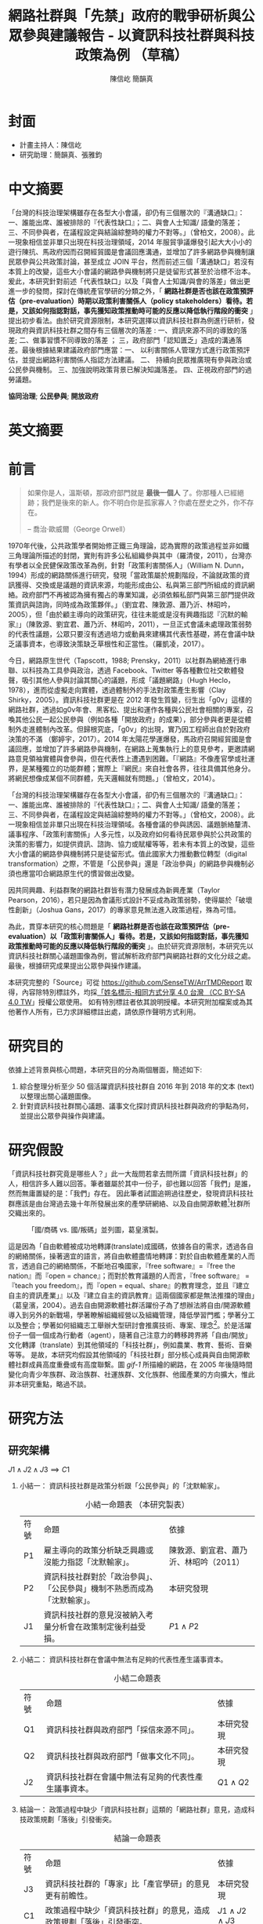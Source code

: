 #+TITLE: 網路社群與「先禁」政府的戰爭研析與公眾參與建議報告 - 以資訊科技社群與科技政策為例 （草稿）
#+AUTHOR: 陳信屹
#+AUTHOR: 簡韻真
#+EMAIL: ossug.hychen@gmail.com
#+OPTIONS: H:2 num:t toc:t 
#+TOC: listings
#+TOC: tables 
* 封面
- 計畫主持人：陳信屹
- 研究助理：簡韻真、張雅鈞
* 中文摘要
  #+BEGIN_COMMENT
  字數以 500 字為限，並在其後列名 5 個以內中文關鍵詞。
  #+END_COMMENT
  「台灣的科技治理架構雖存在各型大小會議，卻仍有三個層次的『溝通缺口』：一、誰能出席、誰被排除的『代表性缺口』；二、與會人士知識/ 語彙的落差；三、不同參與者，在議程設定與結論綜整時的權力不對等。」（曾柏文，2008）。此一現象相信並非單只出現在科技治理領域，2014 年服貿爭議爆發引起大大小小的遊行陳抗、馬政府因而召開經貿國是會議回應溝通，並增加了許多網路參與機制讓民眾參與公共政策討論，甚至成立 JOIN 平台，然而前述三個「溝通缺口」若沒有本質上的改變，這些大小會議的網路參與機制將只是徒留形式甚至於治標不治本。爰此，本研究針對前述「代表性缺口」以及「與會人士知識/與會的落差」做出更進一步的發問，探討在傳統產官學研的分類之外，「 *網路社群是否也該在政策預評估（pre-evaluation）時期以政策利害關係人（policy stakeholders）看待。若是，又該如何指認對話，事先獲知政策推動時可能的反應以降低執行階段的衝突* 」提出初步看法。由於研究資源限制，本研究選擇以資訊科技社群為例進行研析，發現政府與資訊科技社群之間存有三個層次的落差 : 一、資訊來源不同的導致的落差; 二、做事習慣不同導致的落差 ； 三，政府部門「認知匱乏」造成的溝通落差。最後根據結果建議政府部門應當：一、 以利害關係人管理方式進行政策預評估，並提出網路利害關係人指認方法建議。 二、 持續向民眾推廣現有參與政治或公民參與機制。 三、加強說明政策背景已解決知識落差。 四、正視政府部門的過勞議題。

  *協同治理*; *公民參與*; *開放政府*
* 英文摘要
  #+BEGIN_COMMENT
  字數以 150 字為限，並在其後列名 5 個以內英文關鍵詞。
  #+END_COMMENT
* 前言
  #+BEGIN_COMMENT
  科學研究論文引言的五個階段 （Weissberg & Buker 1990）: 
  - 階段一：陳述該研究領域，藉此提供讀者所欲探討問題之背景，並說明重要性。
  - 階段二：更明確地陳述該問題的研究近況，為已知資訊奠定基礎。
  - 階段三：陳述進一步研究之必要，藉此為目前研究創造可發揮之空間。
  - 階段四：說明研究目標或描述研究的主要活動與發現。
  - 階段五：選擇提出執行此研究的正面價值或正當性。
  #+END_COMMENT
  
  #+BEGIN_QUOTE
  如果你是人，溫斯頓，那政府部門就是 *最後一個人* 了。你那種人已經絕跡；我們是後來的新人。你不明白你是孤家寡人？你處在歷史之外，你不存在。

  -- 喬治·歐威爾（George Orwell）
  #+END_QUOTE
  1970年代後，公共政策學者開始修正鐵三角理論，認為實際的政策過程並非如鐵三角理論所描述的封閉，實則有許多公私組織參與其中（羅清俊，2011），台灣亦有學者以全民健保政策改革為例，針對「政策利害關係人」（William N. Dunn，1994）形成的網路關係進行研究，發現「當政策屬於規劃階段，不論就政策的資訊獲得、交換或是議題的資訊來源，均能形成由公、私與第三部門所組成的資訊網絡。政府部門不再被認為擁有獨占的專業知識，必須依賴私部門與第三部門提供政策資訊與諮詢，同時成為政策夥伴。」（劉宜君、陳敦源、蕭乃沂、林昭吟，2005），但「由於顧主導向的政策研究，往往未能或是沒有興趣指認『沉默的輸家』」（陳敦源、劉宜君、蕭乃沂、林昭吟，2011），一旦正式會議未處理政策弱勢的代表性議題，公眾只要沒有透過培力或動員來建構其代表性基礎，將在會議中缺乏議事資本，也導致決策缺乏草根性和正當性。（羅凱凌，2017）。
  
  今日，網路原生世代（Tapscott，1988; Prensky，2011）以社群為網絡進行串聯、以科技為工具參與政治，透過 Facebook、Twitter 等各種數位社交軟體發聲，吸引其他人參與討論其關心的議題，形成「議題網路」（Hugh Heclo，1978），進而從虛擬走向實體，透過體制外的手法對政策產生影響（Clay Shirky，2005）。資訊科技社群更是在 2012 年發生質變，衍生出「g0v」這樣的網路社群，透過如g0v年會、黑客松、提出和運作各種與公民社會相關的專案，召喚其他公民一起公民參與（例如各種「開放政府」的成果），部分參與者更是從體制外走進體制內改革。但歸根究底，「g0v」的出現，實乃因工程師出自於對政府決策的不滿 （鄭婷宇，2017）。2014 年太陽花學運爆發，馬政府召開經貿國是會議回應，並增加了許多網路參與機制，在網路上蒐集執行上的意見參考，更邀請網路意見領袖實體與會參與，但在代表性上遭遇到困難。「『網路』不像產官學或社運界，是某種獨立的功能群體；實際上『網民』來自社會各界，往往具備其他身分。將網民想像成某個不同群體，先天邏輯就有問題。」（曾柏文，2014）。

  「台灣的科技治理架構雖存在各型大小會議，卻仍有三個層次的『溝通缺口』：一、誰能出席、誰被排除的『代表性缺口』；二、與會人士知識/ 語彙的落差；三、不同參與者，在議程設定與結論綜整時的權力不對等。」（曾柏文，2008）。此一現象相信並非單只出現在科技治理領域。各種會議的參與誘因、議題脈絡釐清、議事程序、「政策利害關係」人多元性，以及政府如何看待民眾參與於公共政策的決策的影響力，如提供資訊、諮詢、協力或賦權等等，若未有本質上的改變，這些大小會議的網路參與機制將只是徒留形式。值此國家大力推動數位轉型（digital transformation）之際，不管是「公民參與」還是「政治參與」的網路參與機制必須也應當叩合網路原生代的慣習做出改變。

  因共同興趣、利益群聚的網路社群皆有潛力發展成為新興產業（Taylor Pearson，2016），若只是因為會議形式設計不妥成為政策弱勢，使得屬於「破壞性創新」（Joshua Gans，2017）的專家意見無法進入政策過程，殊為可惜。

  為此，貫穿本研究的核心問題是「 *網路社群是否也該在政策預評估（pre-evaluation）以「政策利害關係人」看待。若是，又該如何指認對話，事先獲知政策推動時可能的反應以降低執行階段的衝突* 」。由於研究資源限制，本研究先以資訊科技社群關心議題圖像為例，嘗試解析政府部門與網路社群的文化分歧之處。最後，根據研究成果提出公眾參與操作建議。

  本研究完整的「Source」可從 https://github.com/SenseTW/ArrTMDReport 取得，內容除特別標註外，均採[[https://creativecommons.org/licenses/by-sa/4.0/deed.zh_TW][「姓名標示-相同方式分享 4.0 台灣 （CC BY-SA 4.0 TW]]」授權公眾使用。
  如有特別標註者依其說明授權。本研究附加檔案或為其他著作人所有，已力求詳細標註出處，請依原作聲明方式利用。
* 研究目的
  依據上述背景與核心問題，本研究目的分為兩個層面，簡述如下:
  1. 綜合整理分析至少 50 個活躍資訊科技社群自 2016 年到 2018 年的文本 (text) 以整理出關心議題圖像。
  2. 針對資訊科技社群關心議題、議事文化探討資訊科技社群與政府的爭點為何，並提出公眾參與操作與建議。 
* 研究假設
  「資訊科技社群究竟是哪些人？」此一大哉問若拿去問所謂「資訊科技社群」的人，相信許多人難以回答。筆者雖屬於其中一份子，卻也難以回答「我們」是誰，然而無庸置疑的是：「我們」存在。
    因此筆者試圖追朔過往歷史，發現資訊科技社群應該是由台灣過去幾十年所發展出來的產學研網絡、以及自由開源軟體[fn:1]社群所交織出來的。

  #+Caption: 「國/商碼 vs. 國/叛碼」並列圖，葛皇濱製。
  #+NAME: gif-1
  [[./images/community_network.png]]

   這是因為「自由軟體被成功地轉譯(translate)成國碼，依據各自的需求，透過各自的網絡關係，操著適宜的語言，將自由軟體盡情地轉譯：對於自由軟體產業的人而言，透過自己的網絡關係，不斷地召喚國家，『free software』=『free the nation』而『open = chance』；而對於教育議題的人而言，『free software』 = 『teach you freedom』，而『open = equal、share』的教育理念，並且『建立自主的資訊產業」』以及『建立自主的資訊教育』這兩個國家都是無法推擋的理由」（葛皇濱，2004）。過去自由開源軟體社群活躍份子為了想辦法將自由/開源軟體導入到另外的新戰場，學著瞭解組織經營以及組織管理，降低學習門檻；學著分工以及整合；學著如何組織志工舉辦大型研討會推廣技術、專案、理念[fn:2]。於是活躍份子一個一個成為行動者（agent），隨著自己注意力的轉移跨界將「自由/開放」文化轉譯（translate）到其他領域的「科技社群」，例如農業、教育、藝術、音樂等等。  是故，本研究均假設其他領域的「科技社群」部分核心成員與自由開源軟體社群成員高度重疊或有高度聯繫。圖 [[gif-1]] 所描繪的網路，在 2005 年後隨時間變化向青少年族群、政治族群、社運族群、文化族群、他國產業的方向擴大，惟此非本研究重點，略過不談。
* 研究方法
** 研究架構
   $J1 \land J2 \land J3 \implies C1$
*** 小結一： 資訊科技社群是政策分析跟「公民參與」的「沈默輸家」。
   #+CAPTION: 小結一命題表 （本研究製表）
   #+NAME: tba-judgement-1
   | 符號 | 命題                                                                     | 依據                                   |
   | P1   | 雇主導向的政策分析缺乏興趣或沒能力指認「沈默輸家」。                     | 陳敦源、劉宜君、蕭乃沂、林昭吟（2011） |
   | P2   | 資訊科技社群對於「政治參與」、「公民參與」機制不熟悉而成為「沈默輸家」。 | 本研究發現                             |
   | J1   | 資訊科技社群的意見沒被納入考量分析會在政策制定後利益受損。               | $P1 \land P2$                          |
*** 小結二： 資訊科技社群在會議中無法有足夠的代表性產生議事資本。
    #+CAPTION: 小結二命題表
    #+NAME: tba-judgement-2 （本研究製表）
    | 符號 | 命題                                                 | 依據           |
    | Q1   | 資訊科技社群與政府部門「採信來源不同」。       | 本研究發現     |
    | Q2   | 資訊科技社群與政府部門「做事文化不同」。             | 本研究發現     |
    | J2   | 資訊科技社群在會議中無法有足夠的代表性產生議事資本。 | $Q1 \land Q2$ |
*** 結論一： 政策過程中缺少「資訊科技社群」這類的「網路社群」意見，造成科技政策規劃「落後」引發衝突。
    #+CAPTION: 結論一命題表
    #+NAME: tba-conclusion （本研究製表）
    | 符號 | 命題                                                     | 依據                   |
    | J3 | 資訊科技社群的「專家」比「產官學研」的意見更有前瞻性。   | 本研究發現             |
    | C1   | 政策過程中缺少「資訊科技社群」的意見，造成政策規劃「落後」引發衝突。 | $J1 \land J2 \land J3$ |
** 文化研究法
   「文化研究關心的是日常生活中的意義與活動。文化活動是指某個文化中的人們如何去進行某些事情（比如說觀看電視或外出用餐），而他們之所以這樣去進行事情則與某些文化意義有關。在文化研究的脈絡下，「文本」（text）這個概念不只是在講書寫下來的文字，還包括了電影、攝影、時尚或髮型；文化研究的文本對象包含了所有有意義的文化產物。」（[[https://zh.wikipedia.org/wiki/%E6%96%87%E5%8C%96%E7%A0%94%E7%A9%B6 ][Wikipidia: 文化研究]]）。 本研究採用之「文本」為社群在網路中共創、有意義的文化產物，包含網路討論串、新聞、共筆、演講、軟體等等。
*** 收錄原則
**** 社群收錄原則
     初步設定條件為符合下列條件之台灣相關科技社群或組織，特殊狀況可說明：
     1. 創立一年以上。
     2. 兩年內有公開活動或討論文章。
**** 社群大型活動收錄原則
     1. 由社群主辦。 以 PyCon 為例：不管是講者、工作人員、聽眾全部都要付報名費。[fn:3]
     2. 知識分享、連誼、共創型活動。 以 COSCUP 為例，60% 交朋友、40% 聽演講是主辦方設定的目的。
**** 來源的判斷原則
     1. 一手來源是為事件特定狀態直接提供證據的「文本」或者人；換句話說，就是最靠近政府部門正在書寫的事物的消息來源。這個術語通常指事件參與者或者事件觀察者創作的「文本」。它可能是一份官方報告，一封原始書信，一份記者親歷事件的報導，或者一份自傳，統計數據也被認為是一次「文本」。
     2. 二手來源是是摘要、引用、轉述、總結一手來源的「文本」。
*** 建立活躍社群清單
**** 盤點社群自辦會眾 250 人以上知識分享、連誼、共創型活動
**** 估計社群人數以及活躍狀況     
    1. 蒐集各社群常使用的討論數位工具連結。
    2. 蒐集各社群常使用的資料整理工具連結。
    3. 蒐集各社群用來舉辦活動的活動報名網站。[fn:4]
     1. KKTIX。
     2. 活動通。
     3. Meetup。
     4. Facebook Event。
    4. 略估各社群有的數位工具討論空間的人數。
*** 蒐集各社群與公共議題相關的原始資料（rawdata）
    Alex Pentland （2014）認為人類是「意念機器」，在「探索」跟「思考」過程中消費資訊，在討論中貢獻「知識」 ，在人機一體高度連結（hyper-connected）的社會中，公民不僅是單純的政策資訊消費者，同時也是政策資訊的貢獻者。網路做為一個開放的討論空間，佈滿了無數人消費及生產知識的數位痕跡（Degital Footprint）。從資料（data）、資訊（information）、知識（knowledge）、文化（culture）生產與消費的角度，我們能看出「意念」（ Alex Pentland，2014）
）傳播的路徑，指認出特定網路族群特質跟關心議題，供後續進入社群活躍場域驗證分析後的結果。
**** 討論空間 
    1. 盤點出每個社群的主要數位討論空間。時間範圍 2016 年到 2018 年的熱門新聞相關討論串。
    2. 每個社群討論空間要找出 10 個熱門跟社會議題新聞或政策有關的討論串。
    3. 摘要各相關議程重點問題。
**** 社群大型活動 
    1. 盤點 2016 到 2018 年大型研討會演講、黑客松提案。
    2. 摘要各相關議程重點問題。
*** 歸納分析社群關心議題
    透過閱讀大量原始資料（rawdata）進行標記（tagging）賦予原始資料（rawdata）屬性（property） 將之轉換成對象（object）。對象（object）會因為屬性（property）變成分類（category）。在對原始資料（rawdata）理解漸深之後，可再對分類（category）標記（tagging）抽象化一個層級、合併分類，或是修正屬性（property）意義。而對分類（category）拉線畫出關係（relation）的結果就是不同的 視角（perspective )，這樣不斷根據對原始資料（rawdata）的理解，它人對視角（perspective）的反饋（feadback）迭代修正抽出我們想發展出的概念（concept） -  社群特質、社群關心的議題（issue）。

此一方法相當接近質化分析領域的「扎根理論」（grounded theory），但筆者主要是受 Emacs org-mode 對於標籤（tag）用法[fn:7]以及數理邏輯領域「型別理論」（type theory）跟「範疇論」（category theory）的啟發 。
*** 取得回饋驗證
    在撰稿初期即公佈在網路上，並時常在科技社群的群聚的虛擬或實體空間，逼人閱讀當前草稿並詢問內容是否有偏誤（科技社群的人多半對這些內容毫無興趣）。概念來自於約耳的「走廊使用者測試」- 隨機在走廊上找到 5 個人試用剛做好的程式，就可以發現程式中 95% 應注意的使用性問題。[fn:5]。
** 訪談調查法
   訪談法透過與受訪者面對面之交流，獲取內容訊息的分析方法，特別是針對受訪者親身經驗之故事特別有用。
   本研究主要透過此方法了解不同領域對於政策過程的意見，以及獲知政府與資訊科技社群的溝通缺口。部分受訪者選擇不公開。
   訪綱見附錄。

   // 完稿會跟被訪者確認是否公開。
   #+CAPTION: 訪談名單與形式表 （本研究製表）
   #+NAME: tbl-interview-list
   | 代號  | 時間       | 形式     | 選擇原因                                             |
   |-------+------------+----------+------------------------------------------------------|
   | NPC1  | 2018/01/12 | 實體面談 | 經貿國是會議參與者。專家委員。政府體制內社群參與者。 |
   | NPC2  | 2018/01/12 | 實體面談 | 經貿國是會議籌備者。專家委員。政府與社群中介者。     |
   | NPC3  | 2018/01/16 | 實體面談 | 經貿國是會議籌備者。專家委員。政府與社群中介者       |
   | NPC4  | 2018/01/18 | 實體面談 | 專家委員。政府與社群中介者。                         |
   | NPC5  | 2018/01/19 | 實體面談 | 「積極公民」（active citizens）。                    |
   | NPC6  | 2018/01/25 | 實體面談 | 商業行銷網軍/寫手。                                  |
   | NPC7  | 2018/01/31 | 實體面談 | 政府與社群中介者。線上審議工具設計規劃實作者。       |
   | NPC8 | 2018/02/01 | 線上面談 | 「積極公民」(active citizens)。                      |
   | NPC9  | 2018/02/09 | 實體面談 | 議題研究者/論述者。                                  |
   | NPC10 | 2018/03/01 | 實體面談 | 智庫分析師。                                         |
   | NPC11 | 2018/03/05 | 實體面談 | 服務設計師。                                         |
   | NPC12 | 2018/04/11 | 實體面談 | 首長幕僚。                                           |
   | NPC13 | 2018/04/13 | 實體面談 | 智庫分析師。                                         |
   | NPC14 | 2018/04/20 | 實體面談 | 智庫分析師。                                         |
* 研究限制
 1. 這種透過生活史作為社會圖像的起點與核心方法仍有限制，「建構社會圖像之方法並無固定方式之依歸，而只是尋繹其中之可能關聯，盡力貫通各種層面使之連結成有機圖像，詮釋的結果常常依賴研究者的知識跟經驗。」（王宏泰，2011）。
 2. 本研究多數取用之文本 （文化研究的脈絡下的 「Text」） 皆為網路連結頁面，可能在未來失效。 對於 Web Archiving 此議題，目前全世界已經有一些 [[https://en.wikipedia.org/wiki/List_of_Web_archiving_initiatives][Web Archiving Initiatives]] 在進行。
    讀者若發現連結失效，可嘗試利用 Web Archive （https://web.archive.org/ ）、Wayback Machine （http://archive.is/） 此類服務搜索。
 3. 本研究盤點之社群跟活動不可能窮盡，此乃因社群跟活動、可能隨時分拆、重組或創建。
** 研究者的位置
   筆者自 2002 年因使用 Linux 開始參與自由軟體文化運動，2012 年參與 g0v 開始關心公共議題自今。2014 以 g0v 社群參與者身份參與經貿國是會議高雄場。
* 文獻檢閱
** 網路社群
   自 2014 舉辦的[[https://www.ndc.gov.tw/Content_List.aspx?n=F6A29549FD03E057][經貿國是會議]] 以來、公部門們常常提到「科技社群」，但似乎並無精確定義，按筆者個人經驗，目前只見 2017 年的開源人年會中的[[https://www.youtube.com/watch?v=mrMsNItdkNs][南部社群與法人協作]]演講中提到「科技社群」四字，而從科技部的相關計畫：科技社群建構：新興科技產業相關議題之研究，可發現學者所想像的社群是某種由上而下建構的平台，而非由下往上自組凝聚的人民團體。因此接下來本研究會試圖釐清所謂的「科技社群」為何，另外需特別強調的是，這裡提及的社群 （community） 一詞與社區營造裡的社區 （community） 為不同指涉對象。 

   按筆者這十幾年來經營開源社群的經驗，首先，沒有人可以代表「網路」，在網路上每個人都是各自獨立的節點，只是有些人是比較大的節點，認識更多人、傳遞更多資訊，通常被稱之為意見領袖（Key Opinion Leader）。意見領袖並非他想做什麼，下面就會有網軍群起跟隨，KOL 指的比較偏向網路上某一社群內有影響力的人，較像是一個跟社群溝通的窗口，是因為他在社群內的專業與參與付出而有影響力且受信任。

不同於傳統公協會或是人民團體，網路社群因為興趣和共同關注議題而聚集，成員可能跨地域、跨職業，也沒有成立正式的法人組織，但是這個社群因為共同的承諾參與、默契、工具凝聚在一起，持續在網路上活躍，而成員對這個社群產生了歸屬感。例如攝影同好、動漫社群、寫程式的社群，可能在不同的論壇、通訊工具上討論相關話題，分享新知與作品。
Etienne Wenger（2003）稱呼這類通過對特殊活動或興趣分享專業技術和激情而聚在一起的群體為「實踐社群」（community of practice）。

「實踐社群」這樣崇尚實作的文化，使得一個人在這樣的社群的影響力是建立在他為社群貢獻過什麼事蹟，因此網路的暱稱 ID  比本名還真，基本上可以算在江湖 (community) 的藝名 (nickname)，任何職銜在此也不重要，大家認可的是該人做過的貢獻，而不是他是否為理事長、發起人。社群所形成的文化，也就是所謂的默契，會讓社群的意見領袖，受到一定程度的規範，若是意見領袖打破這個默契，就會在所屬的社群中影響力下降。這樣的治理模型在自由開源社群特別常見：「仁慈的獨裁者」（benevolent dictator）[fn:6] 必須保持仁慈，否則巨大的分歧會導致專案被復刻（fork）並由新的領導所掌管。這也是接下來建議一章會看到受訪者希望專家會議內容公開，因為他們無法代表他們所屬的社群，基於跟社群的默契，他們需要讓社群裡的更多人可以一同參與跟政府的討論並給意見。

值得注意的另一件事，是同一議題會有不同意見的社群，不能夠希望找到一個社群就天下太平無其他意見，或是能夠找完所有網路上的社群，因為只要有任何人不同意既有社群的意見、承諾，馬上就可以在網路上開新的社群，因此與其建一個社群清單，不如讓社群可以主動找到政府部門，或是有需要的時候可以迅速找到關鍵活躍社群。

每個社群習慣的討論平台也會不同，可能在 Facebook、Instagram、Line、Telegram、Twitter、Slack、IRC、PTT 等不同的工具平台上，要讓社群使用者遷移討論平台非常困難。例如大家都不太會去政府的網站上留言、參與討論，而是傾向在社群既有的平台上討論。在徵詢社群意見的時候，需要在其習慣的工具平台上，以相同的默契與承諾進行協作。

大致上，網路社群有兩種生命週期，一種是以興趣為導向，以實作和數位資產為基礎的實踐社群，以開源社群為例；另一種是議題導向的倡議社群，例如從關注特定議題的粉絲頁到發起遊行抗議。許多社群至凝聚期時已有相當影響力與網路聲量，卻因行政成本考量不一定會走到有法人形式的營運期，造成這些社群的聲音很難被納入政策諮詢過程中，也無法有明確的組織授權任何人代表那個社群。
*** 實踐社群
   #+CAPTION: 實踐社群的生命週期（本研究製表）
   #+NAME: tb-community-of-practice-lifecycle
   | 特性/階段 | 萌芽期             | 發起期       | 凝聚期       | 擴大推廣期       | 營運期                        |
   |-----------+--------------------+--------------+--------------+------------------+-------------------------------|
   | 關鍵活動  | 網路上分享特定知識 | 共有數位資產 | 定期實體聚會 | 定期大型活動     | 成立人民團體                  |
   | 誰能代表  | 無                 | 發起人       | 無           | 無               | 不同案例有不通狀況            |
   | 自治條例  | 無                 | 無           | 有           | 有               | 有                            |
   | 營運成本  | 極低               | 低           | 中           | 高               | 極高                          |
   | 案例      |                    |              |              | COSCUP、MOPCON、 | 開放文化基金會 、自由軟體協會 |
*** 議題社群
   #+CAPTION: 議題社群的生命週期（本研究製表）
   #+NAME: tb-community-of-issue-lifecycle
   | 特性/階段 | 萌芽期        | 發起期                                       | 凝聚期                  | 擴大推廣期                              | 營運期                        |
   |-----------+---------------+----------------------------------------------+-------------------------+-----------------------------------------+-------------------------------|
   | 關鍵活動  | 罵文/釐清議題 | 分享相關政策/報導/學術文獻、成立粉絲頁、群組 | 定期讀書會/行動策略討論 | 倡議/遊說/開記者會/遊行等等定期大型活動 | 協會/基金會                   |
   | 誰能代表  | 無            | 發起人                                       | 無                      | JOIN 提案者                             | 董事長/理事長                 |
   | 自治條例  | 無            | 無                                           | 有                      | 有                                      | 有                            |
   | 營運成本  | 極低          | 低                                           | 中                      | 高                                      | 極高                          |
   | 案例      |               |                                              |                         | COSCUP、MOPCON、                        | 開放文化基金會 、自由軟體協會 |

** 利害關係人指認
*** TODO 這邊寫利害關係人指認方法? 討論「市場定位」、「專案管理」、「服務設計」裡的指認方法。
  寫狹義的利害關係人只包含「否決權」的定義、「輸家」，並提出「鄉民都來了」的動員、以及「開源裡面的最後否決權」。
**** 文獻回顧:
***** 公共行政的指認 
    1. 政策分析學者William N. Dunn（1994：85）將 「政策利害關係人」（policy stakeholders）定義為：「不論是能夠影響政府決策或是受到政府決策影響的個人或團體，就是政策利害相關者」
    2. 利害關係人的指認必須是倫理性以及策略性的: 利害關係人在意義上有更大的包容性，也從倫理的角度，指出策略 規劃者應當關注企業或是政府運作中「了解誰與甚麼是有影響 的？（Who and What Matters?）」問題（Lewis and Gilman, 2005: 161-182），更重要的，公部門策略規劃者在倫理上必須關 注「沉默輸家」（s i l e n t l o s e r s）的權益，沉默輸家意指 （Weimer, 1998: 118）：「（社會上的某些人）不清楚自己是有 利害相關的、知情但是負擔不起參與公共討論的成本、或是尚未出生以及其他原因而無法發聲。」13
    3. 共政策往往可能產生對社會全面性的正面或負面影響力 （Wilson, 1989: 75-83），幾乎所有的生物都會包括在其中，但 是，這樣的討論意義不大，實務上也不可能進行這樣大規模的評 估工作
    4. 利害關係人範圍問題：利害關係人指認可分為廣義與狹 義兩種，廣義代表只要該團體或是個人，在經濟、黨 派、意識形態、或專業上與政策有關，都應被納入考 量。狹義則是類似「否決點」（veto point; Immergut, 1992: 66）的概念，只納入有能力影響法案修正通過的 相關個人或團體，
    5. 利害關係人分析的研究方向指引：
    5.1. 利害關係人範圍問題。
    5.2. 資料蒐集的輔助問題。
    5.3. 利害關係人變動的問題。

    沒有蒐集「沈默輸家」現在會產生的問題：1. 錯過創新意見。 2. 受害者現在容易串連陳抗做「否決」。

***** 市場定位的指認 
***** 議題行銷的指認 
** 小結
* 資訊科技社群關心議題分析
 為了瞭解資訊科技社群與政府部門的爭執，以下我們先梳理比較大的事件再從中挖掘背後的價值爭議。
** 新興產業與既有產業之爭
  #+BEGIN_QUOTE 
  我們若不從根本研究發展起來，就永遠只能做先進國家的科技殖民地，賺一點代工仿造的辛苦錢，在左鄰右舍前炫耀浮誇而已

  -- 黃敬群 (Ｊserv）    
  #+END_QUOTE
*** 我們還需要下一座園區？
    | 議題分類 | 區域 | 子議題                                                                                             |
    |----------+------+----------------------------------------------------------------------------------------------------|
    | 國土規劃 | 高雄 | 想辦法先抑制炒房，防止扼殺剛燃起的新商業火苗; 而不是把資源投進建設新科學園區.                      |
    | 產業發展 | 高雄 | 二級產業產值已經這麼大，是否應該繼續擴大? 還是應該要認真一點推動「容易與觀光並存的數位/軟體產業」? |
    | 產業發展 | 高雄 | 高雄市府招商模式不變，高雄科技園區恐成蚊子館或炒房園區                                             |
*** 新「媒體流行字」只是拿來匡預算、騙選票、炒房用的
    - 「政府為統籌掌 理自由軟體產業發展之規劃、推動與評估事宜」並且提出多項與阿里山計畫內的計 畫綱要，包括「1 萬名 Linux 程式設計人員、十萬個以 Linux 為基礎的相關機關及企業 的電子化、1000 套 Linux 驗證中心所通過的軟、硬體產品，預計 2007 年產業產值將為 新台幣一百億元(廣義產值為一千億元)」為目標。
    - 你看奈米計畫和電子書，也會是同樣模板的！(所以AI寫計畫書超重要)
*** 政府該介入管制或是扶持新興產業？ 政府有能力嗎？
*** 國際標準制定
    https://thetype.com/2018/11/15885/zh-hant/?fbclid=IwAR0x8YX16D3BXOnMTYKnSk6P-E_Ano42wI0DVeonGTZMGhtIzgTnYXwe59s#fnref:3
** 言論自由與言論管制之爭
** 居住自由與規模經濟之爭
  1. Degital Nomad 與製造業的競爭。
** 學習自由與體制教育之爭
  | 議題分類 | 區域 | 子議題           |
  |----------+------+------------------|
  | 高等教育 | 全國 | 學者跟不上時代。 |
** 認同自由與傳統價值之爭
  1. 不需要「他者」決定「自己」是什麼。
** 服務公共性認定之爭
  1. 政府服務做很爛。民間自幹砍資料做應用。政府說政府部門民間違法。因為做應用才有亮點。
** 人權與便捷的公共服務之爭
  1. eID 爭議。
** 直接民主與代議民主之爭
  1. 代議失靈。
  2. 協同治理而不只是要「公民參與」。
* 資訊科技社群特質分析
  #+BEGIN_QUOTE
  這樣的辯論不斷出現，甚至一度越演越烈。但是這樣的辯論核心都是，誰是社群？誰代表社群？ SLAT 與社群的關係是什麼？SLAT 是否能夠代表社群？

  -- 葛皇濱（2004）。
  #+END_QUOTE
 1. 較有國際觀：引用新聞來源: 國內/國外比重。
 2. 循證式：直接用新聞討論 V.S. 直接用政府公告政策/報告討論。
 3. 採信來源的不同，議題導向，快政府2-3年。
 4. 反權威：誰說的並不重要，重點是有沒有道理。
 5. 多元與涵容 。
** 這些人的影響力？
 1. 部分屬於國際社群的 committer ，有資格參與規格制定的投票權。
 2. 未登記在台灣的外商或是新創的從業人士。
 3. 台灣在地社群的組織者。
 4. 特定科技的專業玩家。
 5. 實務導向的學者。
* 利害關係人指認分析
** 描繪框架
  6. 外部、內部、中介者。
  7. 公共行政的利害關係人指認。
  8. 專案管理利害關係人指認。
  9. 議題行銷的關心對象、關心社群指認。
 10. 網路利害關係人指認。
** 導出我設計的方法立論：
  1. 沒有組織的「輸家」利害關係人。
  2. 能透過 internet 動員組織執行「否決」。
  3. 消費/生產政策的資料的個體都有可能是被影響者(因為他感興趣）。
  4. 用因興趣而產生的鬆散社群裡的 KOL 當 communication bridge。
  5. 利用新聞作媒介刺激互動，讓 community 指認利害關係人。
* 結論與建議
  本章依據前述研究成果進行研究發現綜整，並依據相關研究發現，提供若干建議供政府部門參考。
** 研究發現
   #+BEGIN_COMMENT
  1. 研究主要目的的參考文獻，或概述主要活動。
  2. 依重要性來重申最重大的研究發現。
  3. 本研究的意涵 （從結果所得概論：在更廣泛的領域下，結果所代表的意義）。
  4. 對未來研究的建議。
  #+END_COMMENT
*** 資訊來源不同導致的溝通缺口 
   當議題在社群媒體（SNS）或是大眾媒體發酵時，本研究依據訪談結果以及場域觀察發現：
   1. 事務官、基層公務員、資訊科技社群的問題為看不到全局觀（big picture）跟政策藍圖（policy roadmap）。
   2. 政務官、事務官、政策分析師的問題為缺乏從碎片化的資訊整理洞見（insights）的時間與方法論(methodology。

   #+CAPTION: 資訊來源不同導致的溝通缺口（本研究製表）
   #+NAME: tba-source-gaps
   | 政務官                          | 事務官/政策分析師                       | 資訊科技社群                                             |
   |---------------------------------+-----------------------------------------+--------------------------------------------------------|
   | 1. 該議題重點是什麼？           | 1. 沒有時間好好做政策規劃，疲於救火。   | 政府資訊過時，政策規劃慢三年以上。                     |
   | 2. 為什麼民眾無法了解政策藍圖？ | 2. 網路上的意見太過雜亂，很難找洞見。 | 不採納網路意見，只相信大公司、學術機構等既得利益者。   |
   | 3. 由下而上的意見如何收斂？     | 3. 網路與情系統只有聲量大小，沒有洞見。 | 要洞見就要有誠意，沒誠意不想參與討論。                 |
   |---------------------------------+-----------------------------------------+--------------------------------------------------------|
*** 做事習慣不同導致的溝通缺口
*** 公共政策網路公民參與缺口
    第一段寫 Internet 促成通訊方式改變，並且改變了人類對「社會真實」的認定方式，同時也改變了組織方式（Manuel Castells，2010），而由於成為人民團體成本過高，此類因網路而出現的社群便不傾向登記為人民團體，在這樣的狀況下這類人變成了政策規劃上的「沈默輸家」。特質為何。關心的議題圖像為何。第二段寫新的組織型態要怎麼推估代表性跟族群大小以及影響力。第三段寫儘管有了「公民審議」、「電子民調」，但由於主導「公民審議」、「電子民調」者缺乏數位行銷的概念與技巧，以及對社群多元性，數位認同的了解，在流程設計上使得網路原生代往往仍然 *不知道怎麼參與* 或是 *沒有動力參與* ，依舊還是「沈默輸家」。
**** 網路參與形式
    // 先列訪談論點摘要
***** 
    1. 需要改變專家會議的形式，專家會議應該要慢慢淡化掉，通常一個太尖端的事情無法透過專家會議，無法給真正建議。很多「專家」不一定是專家，德高望重來，執行機關不照著做就得負擔責任。行政機關於是就照著所謂的「專家」建議走。問題在現在給的時間和資源又很少，通常你只有很短的時間，如果這件事很重要，可以掛特別專案，有一到兩個月來做。大部份的專家會議流於形式。隱瞞委員的身份無助於糾紛的解決。
       外部會議如何讓他如實的呈現，盡量是找願意的委員來開會，另外有理由才不公開。才能讓民間意見吸納變成實質化。不公開就太形式化了。但建立標準也是困難重重。
    2. 重點不是政府建立平台，而是利用現有的平台。政府近年有個問題是自己架平台。政府想要跟科技社群對話的話，就是先到科技社群跟他們對話，而不是開新的地方再叫他們來。你是政府單位，政府部門反而會比較不受信任，不如委託中立的法人，或是社群自治，參與這個平台的互動，沒有特別理由的話，不需要政府去架一個平台。所謂的交流平台需要做民意的吸納，那政府要變成參與者，且平台的管理者必須要是中立的，讓平台要可以自治。
    3. 應該要增加網路公聽會。例如現在選舉制度，投票或是連署是不是能夠增設網路連署？他當然有很多的原因，中選會的意思是他們是想要做網路連署，他們成本比較低。因為網路有自動驗證機制。很多連署票會無效，就是戶籍填錯之類的，最後還要人工驗查。對於行政說負荷可以減低。但是不是所有人都可以上網。但態度是未來可以兼容。公聽會有相當價值，但不是只有政府召開的。
       只要讓網路公聽會有程序，也能被列入。現在只有實體的公聽會。歐盟對於 cc 的修法，都可以遠端。例如 cc Autria 可以遠端跟歐盟報告。歐洲議會在處理重大問題的時候，可以遠端提出意見。透過虛擬的方式成數意見。不知道有沒有標準流程。對於 vTaiwan 來說如果他可以擴大，我很支持。
    4. JOIN 八成以上是情緒表達，沒有提出實質建議。提出批評與建議改正的方向。這樣公務機關比較好改正。JOIN 目前就是陳情的平台，沒有任何阻斷行政程序的效力。訴願也沒有阻斷行政程序的效力。從公務單位的理解，吸納意見還沒吸納玩，院長就下指示，當然要聽院長的。
    5. 建議開網路公聽會，只要讓網路公聽會有程序，也能被列入。現在只有實體的公聽會。行政機關是網路是吸納意見，但聽不聽隨我。唐鳳負責架中立的平台，蔡玉玲用政治資源要求行政機關認真對待。才有可能科技政策透過網路音量影響。政府機關的實作必須透過政治力量。
    6. JOIN 平台上連署成功的，得到的回應是一樣的。如果要最精準地講，他只是一個溝通平台，他不是行政程序法的一環，他頂多只是陳情。一個人跟五千人陳情的差異在哪裡？這代表五千人有相當能量的。其實一樣的答案是不合宜的。我就算連署了，政府不聽能怎麼辦？那政府可以怎麼辦？那政府應該被課責的。現階段可以不管 JOIN。有幾個階段，現在需要開公聽會。首長信箱有這麼大的威能，是因為內部有行政規則一定要回。要建立像是首長信箱一樣的規則。如果網路收納意見越來越重要的話，就是慢慢去訂行政規則，要當一回事的。
    7. 經貿國是會議就是先找中研院資創中心，因為 g0v 黑客松都在中研院資訊所。中研院先開幾次實體會議，中研院先開了前三個活動，例如國發會希望拿到與會者名單，我們拒絕了。中研院以跟社群當朋友的經驗把你們聚在一起，那時候示範基本的社群禮儀是什麼。那時候的角色是中介者。
       有兩件事情我們很堅持：第一國發會不能拿名單，例如前三次會議不會要求大家表達身份。不熟之前先建立信賴。第三，勸國發會，容許社群自己錄影、直播。yutin 那時候就自己來直播。我們有勸政委的秘書，不要去阻止她直播。盡量把他導成。例如不要先政委致詞，跟我們一樣排排坐，去階級，輪到政委發言。政府部門找我們辦就是希望大家可以講話。
       經貿國是會議最後是沒有什麼成果的，但是就開啟對話來說他是有成果的，開始讓民間社群與政府部門產生對話。例如那時候政府和辦公室一直想要找代表。網路社群有意見領袖但是不會有代表。意見領袖會引起話題震盪，但是沒有網路代表。後來就理解沒有代表，社群代表這幾個字是不能講的，開始理解是社群參與者，那至少是一個開始。
    8. Linux 基金會的做法是，各個產業和公司，如果你想要投報給我，可以投。你可以把有做 Kernal 的人的聯絡資訊留在 Linux foundation。如果要打官司，可以先私下處理。政府有意願要做，至少要有清單的建議，至少有一個地方可以投報資訊。Key Man 更新也會通報。
    9. 國外的網路社群裡面，還是透過陳情、找支持的民意代表、遊行的方式。例如他們抗議 TPP，在歐洲的部分就是找開放授權比較親善的歐洲議會代表，例如舉辦公聽會、演講、說明。
       不外乎就是那些方式，因為政府他必須照行政流程。如果你真的要直接影響到他，你要去知道那個流程。你可以透過發表意見凝聚共識，然後再影響。
**** 
   1. 現在問題是，網路參與之前要讓他們知道要參與什麼。
   2. 現在政府樣態,要公民發起議題,政府去回應,政府的成本很高。像是公民用 JOIN 去發起,門檻很高,手上資料可能沒有,沒有人力去準備。可能也沒有專業評估報告。有時候是事務官的經驗,有時候很難去舉證,很難去報告。從外部去發起參與就很困難。這一塊的能量不會太強,整天在接新的需求會壓垮。
   3. 把部會有疑慮的,有大方向可是細節不確定的拿到網路上審議。例如 vTaiwan，這規劃的品質會比較好。溝通能量和事務官的甘願程度。個別事務官與政務官對公共參與的態度才是 key factor。前者是極大公益需求,或是很需要才能發動。
      以既有部會意見提出，民眾需要提出一定公共性。
   4. 至於各言爾志的問題,專家也需要思考自己要表達什麼,有時候專家的意見不再業務單位的脈絡裡。另外政府需要在議題內衝檔和折衝,去聚焦、對其。把無法對齊的再拿出來討論。如果就是讓大家發言,然後機關再出來回應ㄝ怎麼
      討論就是各言爾志。讓議題是動態性的討論。不然找專家來幹嘛?有時候委員太兇,會認為沒做到這件事就是怠惰。我們應該還是退一步,要站在彼此共同的基礎上,追求往前進的方法。如果真的無法在共同基礎上討論,也要試著在對方的立場上思考如何達到結果。可以有不同意見,但不是 asshole
   5. 基礎建設：主事者授權、匿名表達、分析利害關係人、不同意見揭露。參與公共事務基本前提是討懂國家權力運作。
**** 
   1. 沒有決議，也沒有 tracking。要促進更多人參與，要再一個 iteration。
   2. 法規規定要怎麼做。
   3. 特定小組通常會有會議紀錄。不特定諮詢應該要有，但是有沒有正式的就不一定。
   4. 關心特定議題的人本來就有限。把它變成 Google 簡報讓大家可以。
   5. 發言要用的簡報可以給承辦人
   6. 社群聯絡窗口 mailing list
   7. 如果是民間參與的小組，應該是要讓功能比會議再更多一點，半年開一次會有什麼用？
   8. 想像中把 general public 當作會來參與的人。material 可以公開。大家都可以提意見。什麼是必須被討論的論點。反過來說，參與這個議題討論的人能不能不公開？
      本身的建議的背後的邏輯跟佐證的資料。
      被動性 follow 相關政策。很主動地做 ABC 三件事。等於你有提出完整的政策。我會需要一個政策 roadmap。想要有的。通常政府會有大型計畫、決議。政府的 roadmap 是很破碎。
      能夠呈現給其他人更容易閱讀的嗎？我現在想要不同意見的 overview。
   9. 除了提供資料之外，其實應該是可以推薦出席的人。
   10. 外部專家在這樣的會裡面通常是扮演什麼樣的角色？就是讓社群的聲音可以進去，然後有把話講出來、講清楚，然後其實後續溝通或是有沒有落實政策就超過了。因為你怎麼追蹤跟……就是這個effort很大，這個已經超過去諮詢的，那你如果本身自己很care、你想去follow，那這個社群怎麼organize起來、怎麼去follow這件事情
**** 
   1. 網路參與會議的效益滿低的，要先被主持人看到、然後過濾出來拿出來討論。uber後續：跟相關政策官員、立委私下討論。被邀請參與公聽會。uber總經理也來找談（雖然立論的點不完全被他們接受）。uber駕駛有自己的粉絲頁，來聯絡，部分言論有影響到他們。進到join平台請交通部發言。 vTaiwan那裡也是不了了之，只到了連署階段。「整件事的問題點：交通部（關鍵單位）冷處理。」
**** 
   1. 台灣許多政策的擬定沒有依據數據，而是片面的透過媒體與主觀劍法。協會，社團法人都會有個問題，一開始都有想法去做，等到這個協會有一個規模，要維持這個協會就有點困難，支出和活躍度都會有挑戰。就會變成，政府預算給協會做，比較好執行，協會可以維持營運。久了之後，協會只支持政府的政策。他們已經被政府的預算包養住了，，沒有動機去改善政府政策制定或參考國外的政策，反而可能利用政府的新政策獲得更多資源。
   2. 有幾個成員就這樣進去專家諮詢會議。我們看法兩極，覺得只是背書，就算人都擠進去了，也沒有推翻他們的決策。只有少部分是給外部專家，大部份是內部挑選的。
   3. 提供相對應的材料去做決策和考慮。相對來說是比較容易，非正式跟公部門建立關係。
   4. 希望某些溝通盡可能透明開發其中很難的問題是，很難做會議記錄。政府都是摘要，大量裁減。hackpad 會成功的原因是，那個公聽會有直播，大家很感興趣。有人接手幫忙做逐字稿。如果只有少數幾個人去開會，我們沒有空做逐字稿，我們就很難把資訊帶回給社群知道。我很難特別請假去參加公聽會，但我會很想要知道公聽會有什麼重要資訊。律師工作很忙，善沒辦法參加公聽會。如果能看到更多細節，我們能更有 insight。跟公部門討論的時候，法律是非常重要的工具。政府就會給非常簡化，無從誤解的版本。社群很多人不能去開會，但是會議記錄的資訊就不足以回饋給社群的人。
      如果政府可以幫助我們達到透明的話，會非常好。
   5. 是不是所有的會議都應該要公布在網路上讓所有人都看得到？我持保留態度，有時候我情願政府開放心胸告訴我們他真正執行上的難處，能夠站在他的立場去解決他的問題。很多時候他不會把難點告訴我們。所以這是一個，要透明到什麼程度，要考量。如果是個技術會議，討論法條我覺得要透明。
      如果是政策、人的問題，可能就可以選擇不要完全透明。人的問題有一些策略可以解決。就是 case by case。
   6. 是菁英導向的組織，所選的成員的背景學力都比較一致，我們比較容易達成共識。相對來說容易達成共識。一般線上科技社群很難達成共識，人越混雜就越難。我覺得政府很難跟這樣的社群 engage。第一個這個成員背景接近，第二個前面帶頭的人跟公部門是順暢聯繫的窗口。
      如果今天是一個 random的，像現在有連署的平台。大家在投票的時候只有支持跟反對兩個選擇。主要話語權還是掌握在提案者上，而不是在下面的留言下。政府的確可以提供連署的窗口給民眾，我覺得最挑戰的部分，這個社群怎麼凝聚成共識。你投票的時候，是把話語權給提案的人。
   7. 律師有權威性在。律師就會針對大家的疑問做解答，把歷史資料、判例找出來給大家參考。去凝聚共識說我們的立場是什麼，我們怎樣寫會讓一般山友知道這是不對的。哪些法規是不合理的。就是透過討論。
   8. JOIN 提案是很重要的輸出，戰場就是這個提案寫文為了讓連署過，我們沒有利用現有社團法人，JOIN 是取得話語權重要的依據。
** 建議
   主要針對公部門以及會議主辦方，寫對政府 top-down 公眾參與操作的建議，這裏的論點可能包含
     1. 勿以產官學研來做專家分類。
     2. 任何以興趣為主軸的社群都可能從冷漠轉為關心社會議題嘗試執行最後否決權，政策評估人員應早早田野蹲點納入多元觀點才能建立互信關係。
     3. 避免知識者的傲慢，認為民眾無法參與政策討論，以及推動政策時須說明決策的佐證依據為何。
     4. 網路開會的方式與實體開方式不同，網路參與不該只限於直撥、逐字稿的方式。
     5. 人文議題也有科技的成分，區塊鏈技術就跟政治、金融有關。政策規劃需挖掘議題背後的問題點而非以部會職掌來分類。
*** 建議一： 以「利害關係人指認」替代「產官學研」解決「代表性缺口」。
**** 網路利害關係人指認方法
     這基本上類似網路行銷的問題，如何在眾多的使用者中找到會對我的商品感興趣的消費者？換成政府的語境就是，如何找到對科技政策相關技術有研究的網路社群？這邊借用電商行銷的方法，介紹如何從議題關鍵字在網路上找到目標活躍科技社群，大致分為以下五個步驟：
     1. 發想目標對象/社群會用來搜尋政策相關資訊的關鍵字
     2. 利用關鍵字找出關鍵活動
     3. 利用關鍵活動找出實踐社群
     4. 建立社群內專用語彙清單（另一種關鍵字）
     5. 找出該社群的活躍人士 （KOL）
**** 發想目標對象/社群會用來搜尋政策相關資訊的關鍵字。
     1. 去分析科技政策的構成要素或是相關知識，找出會產生什麼變化，會有哪些相關的關鍵字。
     2. 從政策裡面用到的產品名稱開始，到用的技術/知識，到參與討論的人用的暱稱/別稱。
     3. 了解脈絡: 運用了哪些科技，哪些技術，到了後期又做了哪些演變，相關組織有哪些。
     4. 同樣的方法可以拿來對照經濟面，法規面。
     [[./images/wardlymap0.png]]
     透過使用 Wardly Map 或是其他分析架構把政策的構成要素或是相關知識，對應到這個地圖上。從政策裡面用到的服務、產品、技術、知識、相關的文獻，放到這張圖上，去了解會用了哪些科技、哪些技術，到了後期會又做哪些演變。
     下面有個範例是以 2015 年的自駕車產業的案例來看，我們可以仿造這張圖的思維，去推論說這個政策規劃下去了以後會產生什麼樣的效益。因此可以找出裡面的競爭關係和利害關係人。
     [[./images/wardlymap1.png]]
     這個地圖畫出來了以後，就會有受益人群體跟受損群體他們相關的專有名詞，那這就是用來搜尋的關鍵字。 
**** 知識關鍵字發想法
     針對該領域閱讀大量資料。不只是期刊論文，平時應廣泛閱讀國內外科技論壇、電子報、部落格、網路科技媒體、意見領袖自媒體，訂閱 RSS、加入專業討論電子郵件群組、Google 快訊等，甚至參與跨國開源貢獻計劃，實際上加入技術討論。因為如今技術發展很快，在專業學術期刊上所刊出的研究，至少落後最新技術一年以上。維基百科可能不是學術等級的資料來源，但是在科技方面通常會有非常大量的外部連結資源跟參考資料，也是對於一個技術快速瞭解的方式。或是利用數位工具：有些數位工具能夠幫忙政府部門以關鍵字搜關鍵字，讓政府部門知道跟這個關鍵字相關的常搜關鍵字是什麼。 ​http://conceptnet.io/​、​http://schema.io​ 都可嘗試。
**** 從關鍵字找到關鍵活動與關鍵社群
     找到相關的關鍵字之後，即可以該關鍵字在搜尋引擎、社交媒體上搜尋相關活動、社群，從有近期舉辦的活動找到主辦社群，關注追蹤相關粉絲頁、群組、hashtag。目前搜尋引擎與社交媒體的推薦機制，隨後會推薦政府部門更多相關活動、群組，並且打相對應的廣告在政府部門身上。找到關鍵社群後，就可以找到活躍貼文的人，通常是臉書群組的管理者，可以找到他在 Facebook 是否有公開參與的論壇，以找到其他相似論壇加入。
**** 以目標對象找目標社群
     如果政府部門已經掌握一些目標族群的特徵，或是已經用關鍵字篩出第一批目標對象，可以根據這個目標對象的名單和社群，向外擴散。
***** 釣魚法：從有興趣的人找到更多有興趣的人
      1. 製作一個目標社群會感興趣的網頁讓目標社群輸入電子郵件。
      2. 在 Facebook 輸入電子郵件清單，下廣告給這組清單的相似族群。
      3. 在 Facebook 下目標社群會感興趣的硬廣告，下一波再設定下給有點擊過廣告的人的朋友去擴散。
***** 集客行銷（in-bounce marketing）
      另一種方式是在網路上建立政府部門的目標社群關心的內容，讓他們主動找到政府部門，例如建好 SEO（搜尋引擎優化）讓網站容易被上述方法定義出來的關鍵字經由搜尋引擎找到，產出部落格、電子報等高品質內容讓人主動訂閱。政府部門的內容最好要有 permanent url、內容是機器可讀、會被搜尋引擎找到。（單純掛 PDF 檔案而未有詳細說明，就很難被找到）

    如果政府部門能成功找到這些網路社群，接下來政府部門可能會面臨代表性問題。如同前文所述，雖然管理社群共有資產的人和固定辦活動的人，可以算社群中的意見領袖，但不能代表社群的意見，以量化指標評估的網路音量大的網紅也不一定是實踐社群裡面最接近技術和問題的意見領袖。這邊必須知道，就算找到網路上的社群意見領袖，也不具有全國的代表性，但至少比有些登記的法人更有群眾基礎。要真正知道誰是能夠提供建設性意見的意見領袖，通常需要蹲點一陣子並且熟悉該領域才會知道，或至少需要找到第一個擁有鄰近知識的專家推薦，需注意避免近親繁殖。

    許多網路社群的意見領袖所得到的社群支持和授權是議題性的，網路社群並不是永久授權某人代表他們所有的意見，而是在某議題上的特定立場，意見領袖是需要時常與社群溝通的窗口。在這樣的程度上，join.gov.tw 公眾參與平台附議者，等於是暫時將對該議題的話語權授權給該提案人。網路社群可能在反核的立場一致，卻又可能對於動保議題的立場又不相同。網路這樣動態授權的特性，也讓在傳統組織內的人有時可以借助網路的力量超越自己在傳統組織內的立場侷限，或是本來很難聚集足夠選票獲得政治注意的議題，可以全國串連。
*** 建議二： 會議舉辦方式應符合「網路原生代文化」解決「與會者知識/語彙缺口」。
* 參考文獻
** 中文部分
  1. 李宇美譯（2011）。鄉民都來了：無組織的組織力量。臺北市。貓頭鷹出版。譯自Clay Shirky. Here Comes Everybody: The Power of Organizing Without Organizations. New York: Penguin Group. 2008.
  2. 羅清俊（2015）。公共政策：現象觀察與實務操作。台灣。揚智。ISBN：9789862981955。
  3. 劉宜君、陳敦源、蕭乃沂、林昭吟（2005）。網絡分析在利害關係人概念之應用以我國全民健保政策改革為例。台灣社會福利學刊。200506 （4:1期）。95-130。
  4. 陳敦源、劉宜君、蕭乃沂、林昭吟（2011）。政策利害關係人指認的理論與實務：以全民健保改革為例。元智。
  5. 羅凱凌（2017）公共參與真的能提升效能感嗎？ 以全民健康保險會之利害關係團體參與為例。公共行政學報。
  6. 羅凱凌（2017）誰說了算？台灣全民健康保險會利害關係人政策參與之個案研究。台灣民主季刊。
  7. 鄭婷宇（2017）。鍵盤參與：從「零時政府」檢視黑客社群開源協作式的公民參與。國立臺灣大學政治學研究所碩士論文，台北市。 取自https://hdl.handle.net/11296/q8j7n6。
  8. 廖洲棚、廖興中、黃心怡（2018）。開放政府服務策略研析調查： 政府資料開放應用模式評估與 民眾參與公共政策意願調查。受委託單位：電子治理研究中心。國家發展委員會編印。NDC-MIS-106-003。
  9. 曾柏文（2014）。經貿國是會議代表了誰？── 主題設定、組織邏輯，與綜整結論的批判。 取自 https://opinion.cw.com.tw/blog/profile/220/article/1728。 2018/10/15取得。
  10. 上報（2018）。G0V年會】 國是會議成了「許願天燈」　司改進度追蹤難落實。取自https://www.upmedia.mg/news_info.php?SerialNo=49818。 2018/10/16取得。
  11. 羅耀宗譯（2016）。就業的終結：你的未來不屬於任何公司。台灣。天下。譯自Taylor Pearson. THE END OF JOBS:Money, Meaning and Freedom without the 9-to-5. 2016.
  12. 林芳本（2013）。台灣軟體產業的失落十年。 取自https://leanpub.com/the-lost-ten-years-of-taiwan-software-industry。
  13. 蕭美惠譯（2017）。破壞性創新的兩難。台灣。商周。譯自Joshua Gans. The Disruption Dilemma. 2017.ISBN:9789864772049.
  14. 葛皇濱（2004）。叛碼或國碼？—台灣自由軟體運動的發展與挑戰（1991-2004）。國立清華大學歷史研究所碩士論文，新竹市。 取自https://hdl.handle.net/11296/d6crdd。
  15. 王宏泰（2011）。序文 ──  社會圖像的建構。收錄於胡曉真、王鴻泰編（2011）。日常生活的論述與實踐。台北。允成文化實業股份有限公司。ISBN: 97809860627405508。
  16. 許瑞宋譯（2014）。數位麵包屑裡的各種好主意 社會物理學 —— 剖析意念傳播方式的新科學。譯自 Alex Pentland. Social Physics - How Good Ideas Spread - The Lessons from New Sciense.
  17. 黃維譯（2003）。實踐社群 － 推動學習組織之輪。天下。譯自Etienne Wengert. Cultivating Communities of Practice - A Guide t0 Managing Knowledge. ISBN:978986417233.
** 英文部分
  1. 曾柏文（2008）. The Knowledge Politics of the Emerging Technologies in Taiwan:Governance Framework, Institutional Gaps and Historical Contexts.取於https://www.academia.edu/228342/The_Knowledge_Politics_of_Emerging_Technologies_in_Taiwan_Governance_Imbalance_Institutional_Gaps_and_Historical_Context.
  2. Manuel Castells（2010）. The Information Age: Economy, Society, and Culture.
  3. Karl Fogel（2017）. Producing Open Source Software - How to Run a Successful Free Software Project. https://producingoss.com/. 2018/10/16.
* 貢獻者名單
  依參與時間順序排列。
  1. 施伯榮 - 建議本研究之議題以價值取向、中間人存續與否、認同三個軸線做分類。
  2. Poga - 針對中間人存續與之議題否拋出中間人仍有存在的必要探討，認為爭執之處應選擇要不要中間人是否公平，而非中間人存續與否。
  3. 羅凱凌 - 建議在理論上分析參與從參與者的動機和能力兩者出發，前者主觀後者客觀條件，可以用這個來說為什麼數位原民不參加。投票、開會、線上討論、參與政黨這些都是政治參與的一部分，資訊不足應該是客觀條件，類似這樣。
  4. 唐鳳 - 錯別字訂正。
  5. PM5 - 糾正引用格式。
* 附錄
** 議題研究原始資料
    1. 資訊科技社群自辦大型活動清單。https://docs.google.com/spreadsheets/d/1cB07Cy4rsQCqb9FB4Ju_KoMc6AHOammQ28AQei8-Gn0/edit#gid=1963403972。 本研究整理。
    2. 活躍資訊科技社群清單。https://docs.google.com/spreadsheets/d/1cB07Cy4rsQCqb9FB4Ju_KoMc6AHOammQ28AQei8-Gn0/edit#gid=0。 本研究整理。
    3. g0v 黑客松黑客松關心的社會議題及提案彙整。http://sense.tw/map/12495dd1-c79b-4292-b413-98e81be4beda。 本研究整理。
** 利害關係人盤點方法訪談大綱
*** 訪談目的
     獲知不同領域觸及目標對象的方法。
*** 訪談對象
    電商從業人員、國際非營利組織議題行銷人員、服務設計從業人員、專案管理員、專家議舉辦方如何找外部專家。
    | 編號 | 專業領域 | 訪問對象類別             | 問題意識                         |
    |------+----------+--------------------------+----------------------------------|
    |    1 | 市場定位 | 產品經理、 產品行銷      | 電商怎麼判斷一個新產品會有人買?  |
    |    2 | 市場定位 | NPO/NGO 議題行銷         | 如何接觸關心對象做網路倡議？     |
    |    3 | 設計     | 服務設計師、產品設計師等 | 服務設計怎麼知道利害關係人是誰？ |
    |    5 | 企業管理 | 專案管理員               | 專案管理如何盤利害關係人？       |
    |    6 | 政策分析 | 專家會議承辦             | 專家會議舉辦方如何找外部專家？   |
    |      |          |                          |                                  |
** 網路原生代參與訪談大綱
*** 訪談目的
    訪談參與政府政策制定的網路社群外部專家的相關經驗，從案例分享，歸納出建議政府與積極公民的協作準則、可參考的流程、範本，或修正寫作與訪談方向。
*** 訪談對象
    訪談十位積極參與（科技）政策制定的社群朋友（以下任一條件）：
    - 積極公民，會分享轉貼、評論公共事務。
    - 整理過議題資訊的懶人包或是論點、事實整理。
    - 發起過網路 campaign。
    - 在網路組織線下實體活動。
    - 參與過政策遊說。
    - 參與過政府專家會議。
    - 參與過 vTaiwan, JOIN 等官方網路公民參與平台。
*** 訪談問題
**** 怎樣蒐集社群意見、倡議產生政策影響力
    簡述政策參與（促進）的經驗
***** 政府部門參與過的政策形式，什麼樣的方式參與？與政府開會的角色是什麼？
***** 用什麼架構分析政策形成、公民參與？
**** 政策參與（促進）的方式
***** 怎麼倡議？
***** 怎麼組織？ 會舉辦實體會議嗎？）
***** 現行體制（政府意見陳達、溝通」）問題點
***** 案例建議與原因？
***** 任何範本、方法？
**** 促進社群討論的方式
**** 如何保持內部成員資訊即時更新、通知同步
**** 如何鼓勵/促進內部人員討論（討論風氣、鼓勵發言的文化）
**** 使用的討論工具
**** 使用什麼工具協助討論？
**** 使用什麼平台作團隊內知識分享、討論？
**** 平台的優缺點?
**** 哪些是覺得必要的功能？
** 調查訪談逐字稿
*** NPC1: TonyQ
   // 草稿，不完整版。
   #+INCLUDE: ../transcripts/transcript_NPC1.org
*** NPC2: 林誠夏
   // 草稿，不完整版。
   #+INCLUDE: ../transcripts/transcript_NPC2.org
*** NPC3: clkao
   // 草稿，不完整版。
   #+INCLUDE: ../transcripts/transcript_NPC3.org
*** NPC4: 
   不公開。
*** NPC5:  
   不公開。
*** NPC6: 
   不公開。
*** NPC7: 
   不公開。
*** NPC8:
    不公開。
*** NPC9
    不公開。
*** NPC10
    不公開。
*** NPC11
    不公開。
*** NPC12
    不公開。
*** NPC13
    不公開。
*** NPC14
    不公開。
* Footnotes

[fn:1] 詳見葛冬梅（2005）所著之〈自由軟體？開放源碼軟體？還是開放原始碼軟體？〉一文。 https://www.openfoundry.org/tw/legal-column-list/508-2010-07-15-10-50-34。

[fn:2] 志工「協調」經驗可參見蔡志展（2010）所著之〈COSCUP 2010 總舖師籌備經驗分享〉。 http://blog.nutsfactory.net/2010/09/28/coscup-2010/。

[fn:3] Everybody Pays (公平付費) 通常是社群自辦活動的傳統，但並非全以貨幣方式支出。https://tw.pycon.org/2013/zh/blog/2013/03/05/everybody-pays-zh/。

[fn:4] Google Form 也是常見的報名工具，但因為太難以蒐集，因此本研究只能忽略。

[fn:5] https://www.csie.ntu.edu.tw/~p92005/Joel/fog0000000043.html

[fn:6] 另一個類似的名詞「終身的仁慈獨裁者」（Benevolent Dictator For Life）與這邊提到的仁慈的獨裁者定義不同。 這裡使用的是 Eric Raymond 的定義。http://catb.org/~esr/writings/homesteading/homesteading/ar01s16.html。

[fn:7] Emacs org-mode 讓使用者可透過對 column 標記賦予屬性（property）將純文字檔變成資料庫做查詢、關聯。
https://orgmode.org/manual/Properties-and-columns.html#Properties-and-columns
